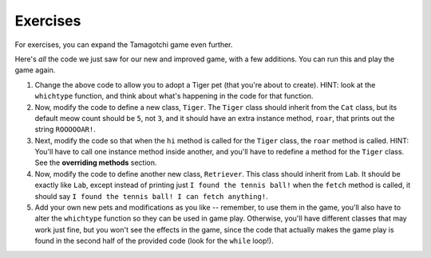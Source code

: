 ..  Copyright (C)  Paul Resnick.  Permission is granted to copy, distribute
    and/or modify this document under the terms of the GNU Free Documentation
    License, Version 1.3 or any later version published by the Free Software
    Foundation; with Invariant Sections being Forward, Prefaces, and
    Contributor List, no Front-Cover Texts, and no Back-Cover Texts.  A copy of
    the license is included in the section entitled "GNU Free Documentation
    License".


Exercises
=========

For exercises, you can expand the Tamagotchi game even further.

Here's *all* the code we just saw for our new and improved game, with a few additions. You can run this and play the game again.

.. tabbed:: q1_inheritance

    .. tab:: Question

        .. activecode:: tamagotchi_revisited
            :nocanvas:

            from random import randrange

            class Pet():
                boredom_decrement = 4
                hunger_decrement = 6
                boredom_threshold = 5
                hunger_threshold = 10
                sounds = ['Mrrp']
                def __init__(self, name = "Kitty"):
                    self.name = name
                    self.hunger = randrange(self.hunger_threshold)
                    self.boredom = randrange(self.boredom_threshold)
                    self.sounds = self.sounds[:]  # copy the class attribute, so that when we make changes to it, we won't affect the other Pets in the class

                def clock_tick(self):
                    self.boredom += 1
                    self.hunger += 1

                def mood(self):
                    if self.hunger <= self.hunger_threshold and self.boredom <= self.boredom_threshold:
                        return "happy"
                    elif self.hunger > self.hunger_threshold:
                        return "hungry"
                    else:
                        return "bored"

                def __str__(self):
                    state = "     I'm " + self.name + ". "
                    state += " I feel " + self.mood() + ". "
                    # state += "Hunger %d Boredom %d Words %s" % (self.hunger, self.boredom, self.sounds)
                    return state

                def hi(self):
                    print self.sounds[randrange(len(self.sounds))]
                    self.reduce_boredom()

                def teach(self, word):
                    self.sounds.append(word)
                    self.reduce_boredom()

                def feed(self):
                    self.reduce_hunger()

                def reduce_hunger(self):
                    self.hunger = max(0, self.hunger - self.hunger_decrement)

                def reduce_boredom(self):
                    self.boredom = max(0, self.boredom - self.boredom_decrement)

            class Dog(Pet):
                # in the Dog class, Dog pets should express their hunger and boredom differently than generic Pets
                def mood(self):
                    if self.hunger <= self.hunger_threshold and self.boredom <= self.boredom_threshold:
                        return "happy, arf! Happy"
                    elif self.hunger > self.hunger_threshold:
                        return "hungry already, arrrf"
                    else:
                        return "bored, so you should play with me"

            class Cat(Pet):
                # in the Cat class, cats express their hunger and boredom a little differently, too. They also have an extra instance, variable meow_count.
                def __init__(self, name="Fluffy",meow_count=3):
                    super(Cat,self,name).__init__()
                    self.meow_count = meow_count

                def hi(self):
                    for i in range(self.meow_count):
                        print self.sounds[randrange(len(self.sounds))]
                    self.reduce_boredom()

                def mood(self):
                    if self.hunger <= self.hunger_threshold and self.boredom <= self.boredom_threshold:
                        return "happy, I suppose"
                    elif self.hunger > self.hunger_threshold:
                        return "mmmm...hungry"
                    else:
                        return "a bit bored"

            class Lab(Dog):
                def fetch(self):
                    return "I found the tennis ball!"

                def hi(self):
                    print self.sounds[randrange(len(self.sounds))] + self.fetch()

            class Poodle(Dog):
                def dance(self):
                    return "Dancin' in circles like poodles do."

                def hi(self):
                    print self.dance()
                    super(Poodle,self).hi()


            import sys
            sys.setExecutionLimit(60000)

            def whichone(petlist, name):
                for pet in petlist:
                    if pet.name == name:
                        return pet
                return None # no pet matched

            def whichtype(name,adopt_type="general pet"):
                if adopt_type.lower() == "dog":
                    return Dog(name)
                elif adopt_type.lower() == "lab":
                    return Lab(name)
                elif adopt_type.lower() == "poodle":
                    return Poodle(name)
                elif adopt_type.lower() == "cat":
                    return Cat(name)
                else:
                    return Pet(name)

            def play():
                animals = []

                option = ""
                base_prompt = """
                    Quit
                    Adopt <petname_with_no_spaces> <adopt_type - choose dog, cat, lab, poodle, or another unknown pet type>
                    Greet <petname>
                    Teach <petname> <word>
                    Feed <petname>

                    Choice: """
                feedback = ""
                while True:
                    action = raw_input(feedback + "\n" + base_prompt)
                    feedback = ""
                    words = action.split()
                    if len(words) > 0:
                        command = words[0]
                    else:
                        command = None
                    if command == "Quit":
                        print("Exiting...")
                        return
                    elif command == "Adopt" and len(words) > 1:
                        if whichone(animals, words[1]):
                            feedback += "You already have a pet with that name\n"
                        else:
                            if len(words) > 2:
                                animals.append(whichtype(words[1],words[2]))
                            else:
                                animals.append(whichtype(words[1]))
                    elif command == "Greet" and len(words) > 1:
                        pet = whichone(animals, words[1])
                        if not pet:
                            feedback += "I didn't recognize that pet name. Please try again.\n"
                            print
                        else:
                            pet.hi()
                    elif command == "Teach" and len(words) > 2:
                        pet = whichone(animals, words[1])
                        if not pet:
                            feedback += "I didn't recognize that pet name. Please try again."
                        else:
                            pet.teach(words[2])
                    elif command == "Feed" and len(words) > 1:
                        pet = whichone(animals, words[1])
                        if not pet:
                            feedback += "I didn't recognize that pet name. Please try again."
                        else:
                            pet.feed()
                    else:
                        feedback+= "I didn't understand that. Please try again."

                    for pet in animals:
                        pet.clock_tick()
                        feedback += "\n" + pet.__str__()

            play()

#. Change the above code to allow you to adopt a Tiger pet (that you're about to create). HINT: look at the ``whichtype`` function, and think about what's happening in the code for that function.

#. Now, modify the code to define a new class, ``Tiger``. The ``Tiger`` class should inherit from the ``Cat`` class, but its default meow count should be ``5``, not ``3``, and it should have an extra instance method, ``roar``, that prints out the string ``ROOOOOAR!``. 

#. Next, modify the code so that when the ``hi`` method is called for the ``Tiger`` class, the ``roar`` method is called. HINT: You'll have to call one instance method inside another, and you'll have to redefine a method for the ``Tiger`` class. See the **overriding methods** section. 


#. Now, modify the code to define another new class, ``Retriever``. This class should inherit from ``Lab``. It should be exactly like ``Lab``, except instead of printing just ``I found the tennis ball!`` when the ``fetch`` method is called, it should say ``I found the tennis ball! I can fetch anything!``.


#. Add your own new pets and modifications as you like -- remember, to use them in the game, you'll also have to alter the ``whichtype`` function so they can be used in game play. Otherwise, you'll have different classes that may work just fine, but you won't see the effects in the game, since the code that actually makes the game play is found in the second half of the provided code (look for the ``while`` loop!).
